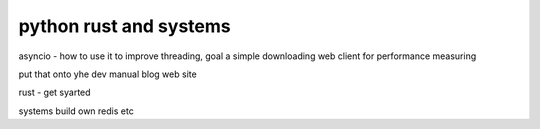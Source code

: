 python rust and systems
-----------------------

asyncio - how to use it to improve 
threading, goal a simple
downloading web client for performance measuring

put that onto yhe dev manual blog web site

rust
- get syarted

systems 
build own redis etc


